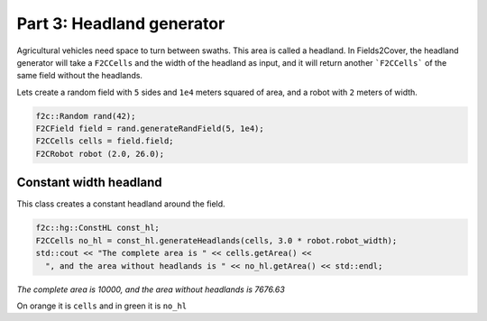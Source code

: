 Part 3: Headland generator
===========================

Agricultural vehicles need space to turn between swaths. This area is called a headland.
In Fields2Cover, the headland generator will take a ``F2CCells`` and the width of the headland as input, and it will return another ```F2CCells``` of the same field without the headlands.

Lets create a random field with ``5`` sides and ``1e4`` meters squared of area, and a robot with ``2`` meters of width.

.. code-block:: cpp

  f2c::Random rand(42);
  F2CField field = rand.generateRandField(5, 1e4);
  F2CCells cells = field.field;
  F2CRobot robot (2.0, 26.0);



Constant width headland
-------------------------------

This class creates a constant headland around the field.

.. code-block:: cpp

  f2c::hg::ConstHL const_hl;
  F2CCells no_hl = const_hl.generateHeadlands(cells, 3.0 * robot.robot_width);
  std::cout << "The complete area is " << cells.getArea() <<
    ", and the area without headlands is " << no_hl.getArea() << std::endl;

*The complete area is 10000, and the area without headlands is 7676.63*


.. image:: ../../figures/Tutorial_3_1_Const_width.png


On orange it is ``cells`` and in green it is ``no_hl``
